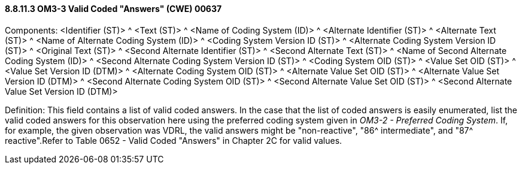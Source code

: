 ==== 8.8.11.3 OM3-3 Valid Coded "Answers" (CWE) 00637

Components: <Identifier (ST)> ^ <Text (ST)> ^ <Name of Coding System (ID)> ^ <Alternate Identifier (ST)> ^ <Alternate Text (ST)> ^ <Name of Alternate Coding System (ID)> ^ <Coding System Version ID (ST)> ^ <Alternate Coding System Version ID (ST)> ^ <Original Text (ST)> ^ <Second Alternate Identifier (ST)> ^ <Second Alternate Text (ST)> ^ <Name of Second Alternate Coding System (ID)> ^ <Second Alternate Coding System Version ID (ST)> ^ <Coding System OID (ST)> ^ <Value Set OID (ST)> ^ <Value Set Version ID (DTM)> ^ <Alternate Coding System OID (ST)> ^ <Alternate Value Set OID (ST)> ^ <Alternate Value Set Version ID (DTM)> ^ <Second Alternate Coding System OID (ST)> ^ <Second Alternate Value Set OID (ST)> ^ <Second Alternate Value Set Version ID (DTM)>

Definition: This field contains a list of valid coded answers. In the case that the list of coded answers is easily enumerated, list the valid coded answers for this observation here using the preferred coding system given in _OM3-2 - Preferred Coding System_. If, for example, the given observation was VDRL, the valid answers might be "non-reactive", "86^ intermediate", and "87^ reactive".Refer to Table 0652 - Valid Coded "Answers" in Chapter 2C for valid values.


